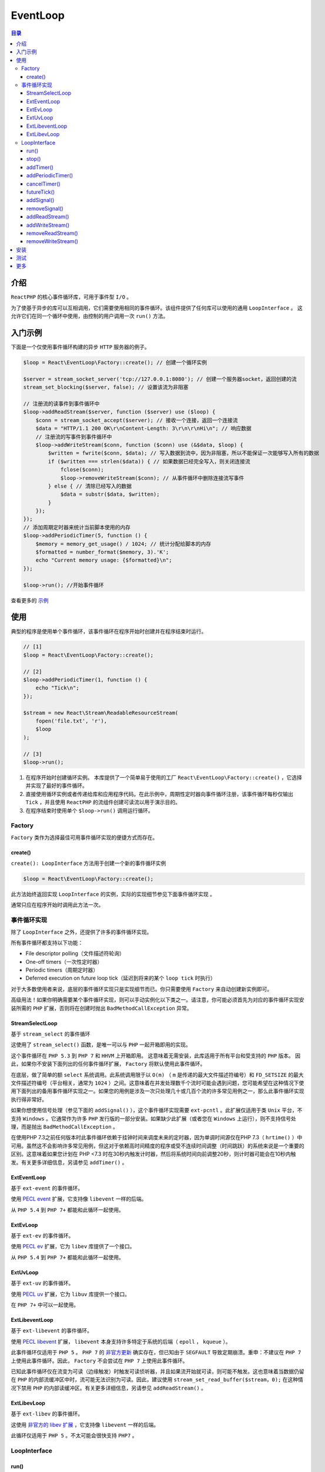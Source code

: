 *********
EventLoop
*********

.. contents:: 目录
   :depth: 4

介绍
====

``ReactPHP`` 的核心事件循环库，可用于事件型 ``I/O`` 。

为了使基于异步的库可以互相调用，它们需要使用相同的事件循环。该组件提供了任何库可以使用的通用 ``LoopInterface`` 。 这允许它们在同一个循环中使用，由控制的用户调用一次 ``run()`` 方法。

入门示例
========
下面是一个仅使用事件循环构建的异步 ``HTTP`` 服务器的例子。

.. code-block:: php

	$loop = React\EventLoop\Factory::create(); // 创建一个循环实例

	$server = stream_socket_server('tcp://127.0.0.1:8080'); // 创建一个服务器socket，返回创建的流
	stream_set_blocking($server, false); // 设置该流为非阻塞

	// 注册流的读事件到事件循环中
	$loop->addReadStream($server, function ($server) use ($loop) {
	    $conn = stream_socket_accept($server); // 接收一个连接，返回一个连接流
	    $data = "HTTP/1.1 200 OK\r\nContent-Length: 3\r\n\r\nHi\n"; // 响应数据
	    // 注册流的写事件到事件循环中
	    $loop->addWriteStream($conn, function ($conn) use (&$data, $loop) {
	        $written = fwrite($conn, $data); // 写入数据到流中，因为非阻塞，所以不能保证一次能够写入所有的数据
	        if ($written === strlen($data)) { // 如果数据已经完全写入，则关闭连接流
	            fclose($conn);
	            $loop->removeWriteStream($conn); // 从事件循环中删除连接流写事件
	        } else { // 清除已经写入的数据
	            $data = substr($data, $written);
	        }
	    });
	});
	// 添加周期定时器来统计当前脚本使用的内存
	$loop->addPeriodicTimer(5, function () {
	    $memory = memory_get_usage() / 1024; // 统计分配给脚本的内存
	    $formatted = number_format($memory, 3).'K';
	    echo "Current memory usage: {$formatted}\n";
	});

	$loop->run(); //开始事件循环

查看更多的 `示例 <https://github.com/reactphp/event-loop/tree/v1.0.0/examples>`_

使用
====
典型的程序是使用单个事件循环，该事件循环在程序开始时创建并在程序结束时运行。

.. code-block:: php

	// [1]
	$loop = React\EventLoop\Factory::create();

	// [2]
	$loop->addPeriodicTimer(1, function () {
	    echo "Tick\n";
	});

	$stream = new React\Stream\ReadableResourceStream(
	    fopen('file.txt', 'r'),
	    $loop
	);

	// [3]
	$loop->run();

1. 在程序开始时创建循环实例。 本库提供了一个简单易于使用的工厂 ``React\EventLoop\Factory::create()`` ，它选择并实现了最好的事件循环。

2. 直接使用循环实例或者传递给库和应用程序代码。在此示例中，周期性定时器向事件循环注册，该事件循环每秒仅输出 ``Tick`` ，并且使用 ``ReactPHP`` 的流组件创建可读流以用于演示目的。

3. 在程序结束时使用单个 ``$loop->run()`` 调用运行循环。

Factory
-------
``Factory`` 类作为选择最佳可用事件循环实现的便捷方式而存在。

create()
^^^^^^^^
``create(): LoopInterface`` 方法用于创建一个新的事件循环实例

.. code-block:: php

    $loop = React\EventLoop\Factory::create();

此方法始终返回实现 ``LoopInterface`` 的实例，实际的实现细节参见下面事件循环实现 。

通常只应在程序开始时调用此方法一次。

事件循环实现
-----------

除了 ``LoopInterface`` 之外，还提供了许多的事件循环实现。

所有事件循环都支持以下功能：

- File descriptor polling（文件描述符轮询）
- One-off timers（一次性定时器）
- Periodic timers（周期定时器）
- Deferred execution on future loop tick（延迟到将来的某个 ``loop tick`` 时执行）

对于大多数使用者来说，底层的事件循环实现只是实现细节而已。你只需要使用 ``Factory`` 来自动创建新实例即可。

高级用法！如果你明确需要某个事件循环实现，则可以手动实例化以下类之一。请注意，你可能必须首先为对应的事件循环实现安装所需的 ``PHP`` 扩展，否则将在创建时抛出 ``BadMethodCallException`` 异常。

StreamSelectLoop
^^^^^^^^^^^^^^^^
基于 ``stream_select`` 的事件循环

这使用了 ``stream_select()`` 函数，是唯一可以与 ``PHP`` 一起开箱即用的实现。

这个事件循环在 ``PHP 5.3`` 到 ``PHP 7`` 和 ``HHVM`` 上开箱即用。 这意味着无需安装，此库适用于所有平台和受支持的 ``PHP`` 版本。 因此，如果你不安装下面列出的任何事件循环扩展， ``Factory`` 将默认使用此事件循环。

在底层，做了简单的额 ``select`` 系统调用。此系统调用限于以 ``O(m)`` （ ``m`` 是传递的最大文件描述符编号）和 ``FD_SETSIZE`` 的最大文件描述符编号（平台相关，通常为 ``1024`` ）之间。这意味着在并发处理数千个流时可能会遇到问题，您可能希望在这种情况下使用下面列出的备用事件循环实现之一。如果您的用例是涉及一次只处理几十或几百个流的许多常见用例之一，那么此事件循环实现执行得非常好。

如果你想使用信号处理（参见下面的 ``addSignal()`` ），这个事件循环实现需要 ``ext-pcntl`` 。此扩展仅适用于类 ``Unix`` 平台，不支持 ``Windows`` 。它通常作为许多 ``PHP`` 发行版的一部分安装。如果缺少此扩展（或者您在 ``Windows`` 上运行），则不支持信号处理，而是抛出 ``BadMethodCallException`` 。

在使用PHP 7.3之前任何版本时此事件循环依赖于挂钟时间来调度未来的定时器，因为单调时间源仅在PHP 7.3（ ``hrtime()`` ）中可用。虽然这不会影响许多常见用例，但这对于依赖高时间精度的程序或受不连续时间调整（时间跳跃）的系统来说是一个重要的区别。这意味着如果您计划在 PHP <7.3 时在30秒内触发计时器，然后将系统时间向前调整20秒，则计时器可能会在10秒内触发。有关更多详细信息，另请参见 ``addTimer()`` 。

ExtEventLoop
^^^^^^^^^^^^
基于 ``ext-event`` 的事件循环。

使用 `PECL event <https://pecl.php.net/package/event>`_ 扩展，它支持像 ``libevent`` 一样的后端。

从 ``PHP 5.4`` 到 ``PHP 7+`` 都能和此循环一起使用。

ExtEvLoop
^^^^^^^^^^
基于 ``ext-ev`` 的事件循环。

使用 `PECL ev <https://pecl.php.net/package/ev>`_ 扩展，它为 ``libev`` 库提供了一个接口。

从 ``PHP 5.4`` 到 ``PHP 7+`` 都能和此循环一起使用。

ExtUvLoop
^^^^^^^^^^
基于 ``ext-uv`` 的事件循环。

使用 `PECL uv <https://pecl.php.net/package/uv>`_ 扩展，它为 ``libuv`` 库提供一个接口。

在 ``PHP 7+`` 中可以一起使用。

ExtLibeventLoop
^^^^^^^^^^^^^^^
基于 ``ext-libevent`` 的事件循环。

使用 `PECL libevent <https://pecl.php.net/package/libevent>`_ 扩展， ``libevent`` 本身支持许多特定于系统的后端（ ``epoll`` ， ``kqueue`` ）。

此事件循环仅适用于 ``PHP 5`` 。 ``PHP 7`` 的 `非官方更新 <https://github.com/php/pecl-event-libevent/pull/2>`_ 确实存在，但已知由于 ``SEGFAULT`` 导致定期崩溃。重申：不建议在 ``PHP 7`` 上使用此事件循环。因此， ``Factory`` 不会尝试在 ``PHP 7`` 上使用此事件循环。

已知此事件循环仅在流变为可读（边缘触发）时触发可读侦听器，并且如果流开始就可读，则可能不触发。这也意味着当数据仍留在 ``PHP`` 的内部流缓冲区中时，流可能无法识别为可读。因此，建议使用 ``stream_set_read_buffer($stream，0);`` 在这种情况下禁用 ``PHP`` 的内部读缓冲区。有关更多详细信息，另请参见 ``addReadStream()`` 。

ExtLibevLoop
^^^^^^^^^^^^
基于 ``ext-libev`` 的事件循环。

这使用 `非官方的 libev 扩展 <https://github.com/m4rw3r/php-libev>`_ ，它支持像 ``libevent`` 一样的后端。

此循环仅适用于 ``PHP 5`` 。不太可能会很快支持 ``PHP7`` 。

LoopInterface
-------------

run()
^^^^^
``run(): void`` 方法用于运行事件循环，直到没有任务执行。

对于许多应用程序，此方法是事件循环上唯一直接可见的调用。 根据经验，通常建议将所有内容附加到同一个循环实例上，然后在程序的底端运行一次循环。

.. code-block:: php

    $loop->run();

此方法将会保持循环一直运行下去，直到没任务执行。换句话说，，此方法将阻塞直到最后一个定时器、流或 信号被删除。

同样，必须确保应用程序实际只调用此方法一次。 将侦听器添加到循环中但是没有运行它时，将导致应用程序不等待任何其他附加的侦听器就退出了。

循环已经运行时，不得调用此方法。但在显示调用 ``stop()`` 之后或者在它自动停止之后，则可以多次调用此方法，因为它已经不再有任何操作了。

stop()
^^^^^^
``stop(): void`` 方法用于停止正在运行的事件循环。

此方法被视为高级用法，应谨慎使用。根据经验，通常建议在不再有任何操作时让循环自动停止。

此方法可用于显式停止事件循环：

.. code-block:: php

	$loop->addTimer(3.0, function () use ($loop) {
	    $loop->stop();
	});

在当前未运行的循环实例或已停止的循环实例上调用此方法时是无效的。

addTimer()
^^^^^^^^^^^
该 ``addTimer(float $interval, callable $callback):TimerInterface`` 方法用于将回调函数入队，以便在给定的时间间隔之后被调用一次。

此方法会返回定时器实例，定时器回调函数必须能够接受单个参数或者无参的函数。

定时器回调函数绝不能抛出 ``Exception`` 且没有返回值。出于性能原因，建议不要返回任何值，否则定时器回调函数的返回值将被忽略且无效。

与 ``addPeriodicTimer()`` 不同，此方法将确保在给定间隔后仅调用一次回调函数。你可以调用 ``cancelTimer`` 取消一个处于 ``pending`` 的定时器 。

.. code-block:: php

	$loop->addTimer(0.8, function () {
	    echo 'world!' . PHP_EOL;
	});

	$loop->addTimer(0.3, function () {
	    echo 'hello ';
	});

另见 `example #1 <https://github.com/reactphp/event-loop/blob/v1.0.0/examples>`_ 。

如果你想要在回调函数中要访问任何变量，可以将任意数据绑定到回调闭包中，如下所示：

.. code-block:: php

	function hello($name, LoopInterface $loop)
	{
	    $loop->addTimer(1.0, function () use ($name) {
	        echo "hello $name\n";
	    });
	}

	hello('Tester', $loop);

此接口不会强制任何特定级别的定时器精度，因此如果你依赖于毫秒或更低的高级别精度，则可能需要特别小心。事件循环实现应该尽力工作，除非另有说明，否则应该提供至少毫秒级别的精度。已知现有的很多事件循环实现提供微秒级别的精度，但通常不建议依赖这种高精度。

同样的，不保证在同一时间（在其可能的精度内）定时器的执行顺序。

此接口建议事件循环实现应该使用单调时间源（如果可用）。鉴于默认情况下 ``PHP7.3`` 之前版本上没有单调时间源，事件循环实现可能会回退到使用系统时间。虽然许多常见用例不会受影响，但这对于依赖高精度时间的程序或者时间调整不连续（time jumps）的系统来说是一个重要的区别。这意味着如果你计划在30秒内触发定时器，然后将系统时间向前调整20秒，则定时器应该仍然在30秒内触发。

addPeriodicTimer()
^^^^^^^^^^^^^^^^^^
该 ``addPeriodicTimer(float $interval, callable $callback):TimerInterface`` 方法用于将回调函数入队，以在给定的时间间隔之后被重复调用。

此方法会返回定时器实例，定时器回调函数必须能够接受单个参数，或者你可以使用无参的函数。

定时器回调函数绝不能抛出 ``Exception`` 。出于性能原因，建议不要返回任何值，否则定时器回调函数的返回值将被忽略且无效。

与 ``addTimer()`` 不同，此方法将确保在给定的时间间隔之后无限地调用回调函数，或者直到你调用 ``cancelTimer`` 为止。

.. code-block:: php

	$timer = $loop->addPeriodicTimer(0.1, function () {
	    echo 'tick!' . PHP_EOL;
	});

	$loop->addTimer(1.0, function () use ($loop, $timer) {
	    $loop->cancelTimer($timer);
	    echo 'Done' . PHP_EOL;
	});

另见 `示例＃2 <https://github.com/reactphp/event-loop/blob/v1.0.0/examples>`_ 。

如果要限制执行次数，可以将任意数据绑定到回调闭包中，如下所示：

.. code-block:: php

	function hello($name, LoopInterface $loop)
	{
	    $n = 3;
	    $loop->addPeriodicTimer(1.0, function ($timer) use ($name, $loop, &$n) {
	        if ($n > 0) {
	            --$n;
	            echo "hello $name\n";
	        } else {
	            $loop->cancelTimer($timer);
	        }
	    });
	}

	hello('Tester', $loop);

此接口不会强制任何特定级别的定时器精度，因此如果你依赖于毫秒或更低的高级别精度，则可能需要特别小心。事件循环实现应该尽力工作，除非另有说明，否则应该提供至少毫秒级别的精度。已知现有的很多事件循环实现提供微秒级别的精度，但通常不建议依赖这种高精度。

同样的，不保证在同一时间（在其可能的精度内）定时器的执行顺序。

此接口建议事件循环实现应该使用单调时间源（如果可用）。鉴于默认情况下 ``PHP7.3`` 之前版本上没有单调时间源，事件循环实现可能会回退到使用系统时间。虽然许多常见用例不会受影响，但这对于依赖高精度时间的程序或者时间调整不连续（time jumps）的系统来说是一个重要的区别。这意味着如果你计划在30秒内触发定时器，然后将系统时间向前调整20秒，则定时器应该仍然在30秒内触发。

另外，由于在每次调用之后重新调度，周期性定时器可能经历定时器漂移（timer drift）。因此，通常不建议将其依赖于毫秒或更小的高精度时间间隔。

cancelTimer()
^^^^^^^^^^^^^
该 ``cancelTimer(TimerInterface $timer):void`` 方法可用于取消一个处于 ``pending`` 的定时器。

另见 ``addPeriodicTimer()`` 和 `例子＃2 <https://github.com/reactphp/event-loop/blob/v1.0.0/examples>`_ 。

在尚未添加到此循环实例中或已被取消过的定时器实例上调用此方法无效。

futureTick()
^^^^^^^^^^^^
该 ``futureTick(callable $listener):void`` 方法用于在事件循环的将来某个 ``tick`` 上调用回调函数。

这与时间间隔为 ``0`` 秒的定时器非常相似，但这个不需要调度定时器队列的开销。

``tick`` 回调函数必须能够接受无参。

``tick`` 回调函数绝对不能抛出 ``Exception`` 。出于性能原因，建议不要返回任何值，否则 ``tick`` 回调函数的返回值将被忽略且无效。

如果你想要在回调函数中要访问任何变量，可以将任意数据绑定到回调闭包中，如下所示：

.. code-block:: php

	function hello($name, LoopInterface $loop)
	{
	    $loop->futureTick(function () use ($name) {
	        echo "hello $name\n";
	    });
	}

	hello('Tester', $loop);

与定时器不同， ``tick`` 回调保证按入队顺序执行。此外，一旦回调入函数队，就无法取消此操作。

这通常用于将较大的任务分解为更小的步骤（一种协作式多任务处理）。

.. code-block:: php

	$loop->futureTick(function () {
	    echo 'b';
	});
	$loop->futureTick(function () {
	    echo 'c';
	});
	echo 'a';

另见 `示例＃3 <https://github.com/reactphp/event-loop/blob/v1.0.0/examples>`_ 。

addSignal()
^^^^^^^^^^^^
该 ``addSignal(int $signal, callable $listener):void`` 方法用于注册当捕获到信号时要通知的侦听器。

这对于捕获来自 ``supervisor`` 或 ``systemd`` 等工具的用户中断信号或关闭信号非常有用 。

通过此方法添加的信号，监听器回调函数必须能够接受单个参数，或者你可以使用无参的函数。

监听器回调函数绝不能抛出 ``Exception`` 。出于性能原因，建议你不要返回任何值，否则监听器回调函数的返回值将被忽略且无效。

.. code-block:: php

	$loop->addSignal(SIGINT, function (int $signal) {
	    echo 'Caught user interrupt signal' . PHP_EOL;
	});

另见 `示例＃4 <https://github.com/reactphp/event-loop/blob/v1.0.0/examples>`_ 。

``Signaling`` 仅在类 ``Unix`` 平台上可用，由于操作系统限制，不支持 ``Windows`` 。如果此平台不支持信号，例如，当缺少必要的扩展时，此方法可能会抛出 ``BadMethodCallException`` 。

注意：一个侦听器只能在同一个信号上添加一次，任何多次的添加操作都将被忽略。

removeSignal()
^^^^^^^^^^^^^^
该 ``removeSignal(int $signal, callable $listener):void`` 方法用于移除先前添加的信号监听器。

.. code-block:: php

    $loop->removeSignal(SIGINT, $listener);

任何删除未注册的侦听器的操作都将被忽略。

addReadStream()
^^^^^^^^^^^^^^^^
.. note:: 高级！请注意，此低级API被视为高级用法。大多数用例应该使用更高级别的 readable Stream API 。

该 ``addReadStream(resource $stream, callable $callback):void`` 方法用于注册在 ``stream`` 流准备好读取时要通知的监听器。

第一个参数必须是一个有效且支持循环实现检查它是否已准备好读取的流资源。单个流资源不得添加多次。相反，要么 ``removeReadStream()`` 先调用，要么使用单个侦听器对此事件做出反应，然后从这个侦听器调度。如果此循环实现不支持给定的资源类型，则此方法可以会抛出一个 ``Exception`` 。

通过此方法添加的流资源，监听器回调函数必须能够接受单个参数，或者你可以使用无参的函数。

监听器回调函数绝不能抛出 ``Exception`` 。出于性能原因，建议你不要返回任何值，否则监听器回调函数的返回值将被忽略且无效。

如果你想要在回调函数中要访问任何变量，可以将任意数据绑定到回调闭包中，如下所示：

.. code-block:: php

	$loop->addReadStream($stream, function ($stream) use ($name) {
	    echo $name . ' said: ' . fread($stream);
	});

另见 `示例＃11 <https://github.com/reactphp/event-loop/blob/v1.0.0/examples>`_ 。

你可以调用 ``removeReadStream()`` 以删除此流的读取事件侦听器。

当多个流同时准备好时，不能保证监听器的执行顺序。

一些众所周知的事件循环的实现，如果流变为可读的（边沿触发），并且如果流一开始就已经是可读的则可能不会触发。这也意味着当数据仍留在 ``PHP`` 的内部流缓冲区中时，流可能无法识别为可读。因此，在这种情况下，建议使用 ``stream_set_read_buffer($stream, 0);`` 禁用 ``PHP`` 的内部读缓冲区。

addWriteStream()
^^^^^^^^^^^^^^^^
.. note:: 高级用法！请注意，此底层API被视为高级用法。大多数用例应该使用更高级别的 writable Stream API 。

该 ``addWriteStream(resource $stream, callable $callback):void`` 方法用于注册在 ``stream`` 流准备好写入时要通知的侦听器。

第一个参数必须是一个有效且支持循环实现检查它是否已准备好写的流资源。单个流资源不得添加多次。相反，要么 ``removeWriteStream()`` 先调用，要么使用单个侦听器对此事件做出反应，然后从这个侦听器调度。如果此循环实现不支持给定的资源类型，则此方法可以会抛出一个 ``Exception`` 。

通过此方法添加的流资源，监听器回调函数必须能够接受单个参数，或者你可以使用无参的函数。

监听器回调函数绝不能抛出 ``Exception`` 。出于性能原因，建议你不要返回任何过多的数据结构，否则监听器回调函数的返回值将被忽略且无效。

如果你想要在回调函数中要访问任何变量，可以将任意数据绑定到回调闭包中，如下所示：

.. code-block:: php

	$loop->addWriteStream($stream, function ($stream) use ($name) {
	    fwrite($stream, 'Hello ' . $name);
	});

另见 `示例＃12 <https://github.com/reactphp/event-loop/blob/v1.0.0/examples>`_ 。

你可以调用 ``removeWriteStream()`` 以删除此流的写事件侦听器。

当多个流同时准备好时，不能保证监听器的执行顺序。

removeReadStream()
^^^^^^^^^^^^^^^^^^
该 ``removeReadStream(resource $stream):void`` 方法可用于删除给定流的 ``Read`` 事件侦听器。

从已删除的循环中删除流或尝试删除从未添加或无效的流无效。

removeWriteStream()
^^^^^^^^^^^^^^^^^^^^
该 ``removeWriteStream(resource $stream):void`` 方法可用于删除给定流的 ``write`` 事件的侦听器。

从已删除的循环中删除流或尝试删除从未添加或无效的流无效。

安装
====
安装本库的推荐方法是通过 ``Composer`` 安装。

该项目遵循 ``SemVer`` ，这将安装支持的最新版本：

.. code-block:: shell

    $ composer require react/event-loop:^1.0

有关版本升级的详细信息，另请参阅 CHANGELOG 。

该项目旨在在任何平台上运行，因此不需要任何 ``PHP`` 扩展，并支持通过当前的 ``PHP 7+`` 和 ``HHVM`` 上在旧版 ``PHP 5.3`` 上运行。强烈建议在此项目中使用 ``PHP 7+`` 。

建议安装所有事件循环扩展，虽然完全是可选的。有关更多详细信息，请参阅事件循环实现 。

测试
====
要运行测试套件，首先需要 ``clone`` 此仓库，然后通过 ``Composer`` 安装所有的依赖项：

.. code-block:: shell

    $ composer install

要运行测试套件，请切换到项目根目录并运行：

.. code-block:: shell

    $ php vendor/bin/phpunit

更多
====

- 有关如何在实际应用中使用 ``streams`` 流，请参阅我们的 `Stream组件 <https://reactphp.org/stream/>`_ 。
- 有关在实际应用中使用 ``EventLoop`` 的软件包列表，请参阅我们的 `用户wiki <https://github.com/reactphp/react/wiki/Users>`_ 和 `dependents on Packagist <https://packagist.org/packages/react/event-loop/dependents>`_ 。
